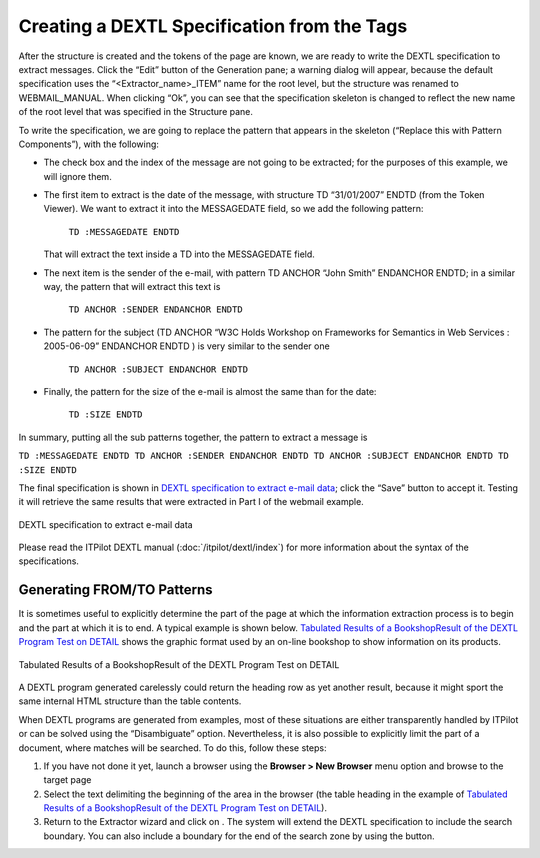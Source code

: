 ============================================
Creating a DEXTL Specification from the Tags
============================================

After the structure is created and the tokens of the page are known, we
are ready to write the DEXTL specification to extract messages. Click
the “Edit” button of the Generation pane; a warning dialog will appear,
because the default specification uses the “<Extractor\_name>\_ITEM”
name for the root level, but the structure was renamed to
WEBMAIL\_MANUAL. When clicking “Ok”, you can see that the specification
skeleton is changed to reflect the new name of the root level that was
specified in the Structure pane.



To write the specification, we are going to replace the pattern that
appears in the skeleton (“Replace this with Pattern Components”), with
the following:


-  The check box and the index of the message are not going to be extracted;
   for the purposes of this example, we will ignore them.

-  The first item to extract is the date of the message, with structure TD
   “31/01/2007” ENDTD (from the Token Viewer). We want to extract it into
   the MESSAGEDATE field, so we add the following pattern:

      ``TD :MESSAGEDATE ENDTD``

   That will extract the text inside a TD into the MESSAGEDATE field.

-  The next item is the sender of the e-mail, with pattern TD ANCHOR “John
   Smith” ENDANCHOR ENDTD; in a similar way, the pattern that will extract
   this text is

      ``TD ANCHOR :SENDER ENDANCHOR ENDTD``

-  The pattern for the subject (TD ANCHOR “W3C Holds Workshop on Frameworks
   for Semantics in Web Services : 2005-06-09” ENDANCHOR ENDTD ) is very
   similar to the sender one

      ``TD ANCHOR :SUBJECT ENDANCHOR ENDTD``

-  Finally, the pattern for the size of the e-mail is almost the same than
   for the date:

      ``TD :SIZE ENDTD``


In summary, putting all the sub patterns together, the pattern to
extract a message is

``TD :MESSAGEDATE ENDTD TD ANCHOR :SENDER ENDANCHOR ENDTD TD ANCHOR
:SUBJECT ENDANCHOR ENDTD TD :SIZE ENDTD``



The final specification is shown in `DEXTL specification to extract
e-mail data`_; click the “Save” button to accept it. Testing it will
retrieve the same results that were extracted in Part I of the webmail
example.



.. figure:: DenodoITPilot.GenerationEnvironment-122.png
   :align: center
   :alt: DEXTL specification to extract e-mail data
   :name: DEXTL specification to extract e-mail data

   DEXTL specification to extract e-mail data

Please read the ITPilot DEXTL manual (:doc:`/itpilot/dextl/index`) for more information about the
syntax of the specifications.


Generating FROM/TO Patterns
=================================================================================

It is sometimes useful to explicitly determine the part of the page at
which the information extraction process is to begin and the part at
which it is to end. A typical example is shown below. `Tabulated Results
of a BookshopResult of the DEXTL Program Test on DETAIL`_ shows the
graphic format used by an on-line bookshop to show information on its
products.



.. figure:: DenodoITPilot.GenerationEnvironment-123.png
   :align: center
   :alt: Tabulated Results of a BookshopResult of the DEXTL Program Test on DETAIL
   :name: Tabulated Results of a BookshopResult of the DEXTL Program Test on DETAIL

   Tabulated Results of a BookshopResult of the DEXTL Program Test on DETAIL

A DEXTL program generated carelessly could return the heading row as yet
another result, because it might sport the same internal HTML structure
than the table contents.



When DEXTL programs are generated from examples, most of these
situations are either transparently handled by ITPilot or can be solved
using the “Disambiguate” option. Nevertheless, it is also possible to
explicitly limit the part of a document, where matches will be searched. To do this, follow these steps:

1. If you have not done it yet, launch a
   browser using the **Browser > New Browser** menu option and browse to the
   target page
#. Select the text delimiting the beginning of the area in
   the browser (the table heading in the example of `Tabulated Results of a BookshopResult of the DEXTL Program Test on DETAIL`_).

#. Return to the Extractor wizard and
   click on |image2|. The system will extend the DEXTL specification to
   include the search boundary. You can also include a boundary for the end
   of the search zone by using the |image3| button.


.. |image2| image:: DenodoITPilot.GenerationEnvironment-124.png
.. |image3| image:: DenodoITPilot.GenerationEnvironment-125.png


